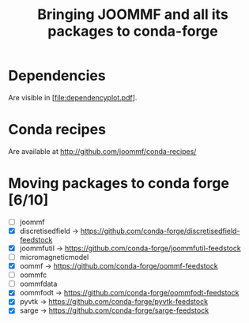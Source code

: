 #+TITLE: Bringing JOOMMF and all its packages to conda-forge

* Dependencies

Are visible in [file:dependencyplot.pdf].

* Conda recipes

Are available at http://github.com/joommf/conda-recipes/

* Moving packages to conda forge [6/10]

- [ ] joommf
- [X] discretisedfield -> https://github.com/conda-forge/discretisedfield-feedstock
- [X] joommfutil -> https://github.com/conda-forge/joommfutil-feedstock
- [ ] micromagneticmodel
- [X] oommf -> https://github.com/conda-forge/oommf-feedstock
- [ ] oommfc
- [ ] oommfdata
- [X] oommfodt -> https://github.com/conda-forge/oommfodt-feedstock
- [X] pyvtk -> https://github.com/conda-forge/pyvtk-feedstock
- [X] sarge -> https://github.com/conda-forge/sarge-feedstock
